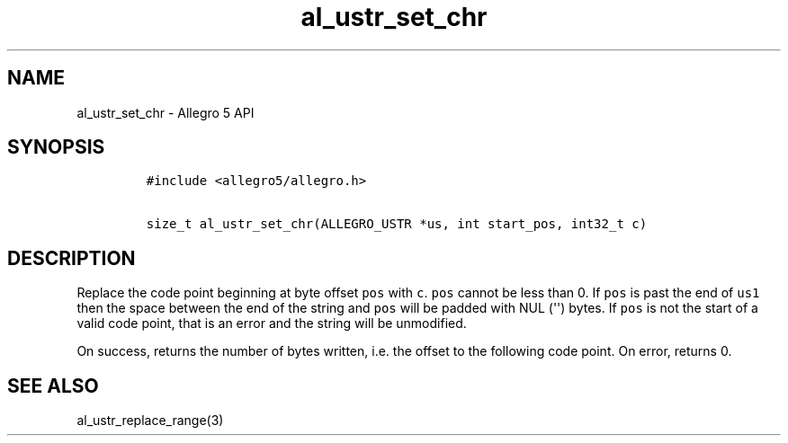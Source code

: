 .TH al_ustr_set_chr 3 "" "Allegro reference manual"
.SH NAME
.PP
al_ustr_set_chr \- Allegro 5 API
.SH SYNOPSIS
.IP
.nf
\f[C]
#include\ <allegro5/allegro.h>

size_t\ al_ustr_set_chr(ALLEGRO_USTR\ *us,\ int\ start_pos,\ int32_t\ c)
\f[]
.fi
.SH DESCRIPTION
.PP
Replace the code point beginning at byte offset \f[C]pos\f[] with
\f[C]c\f[].
\f[C]pos\f[] cannot be less than 0.
If \f[C]pos\f[] is past the end of \f[C]us1\f[] then the space between
the end of the string and \f[C]pos\f[] will be padded with NUL
(\[aq]\[aq]) bytes.
If \f[C]pos\f[] is not the start of a valid code point, that is an error
and the string will be unmodified.
.PP
On success, returns the number of bytes written, i.e.
the offset to the following code point.
On error, returns 0.
.SH SEE ALSO
.PP
al_ustr_replace_range(3)
